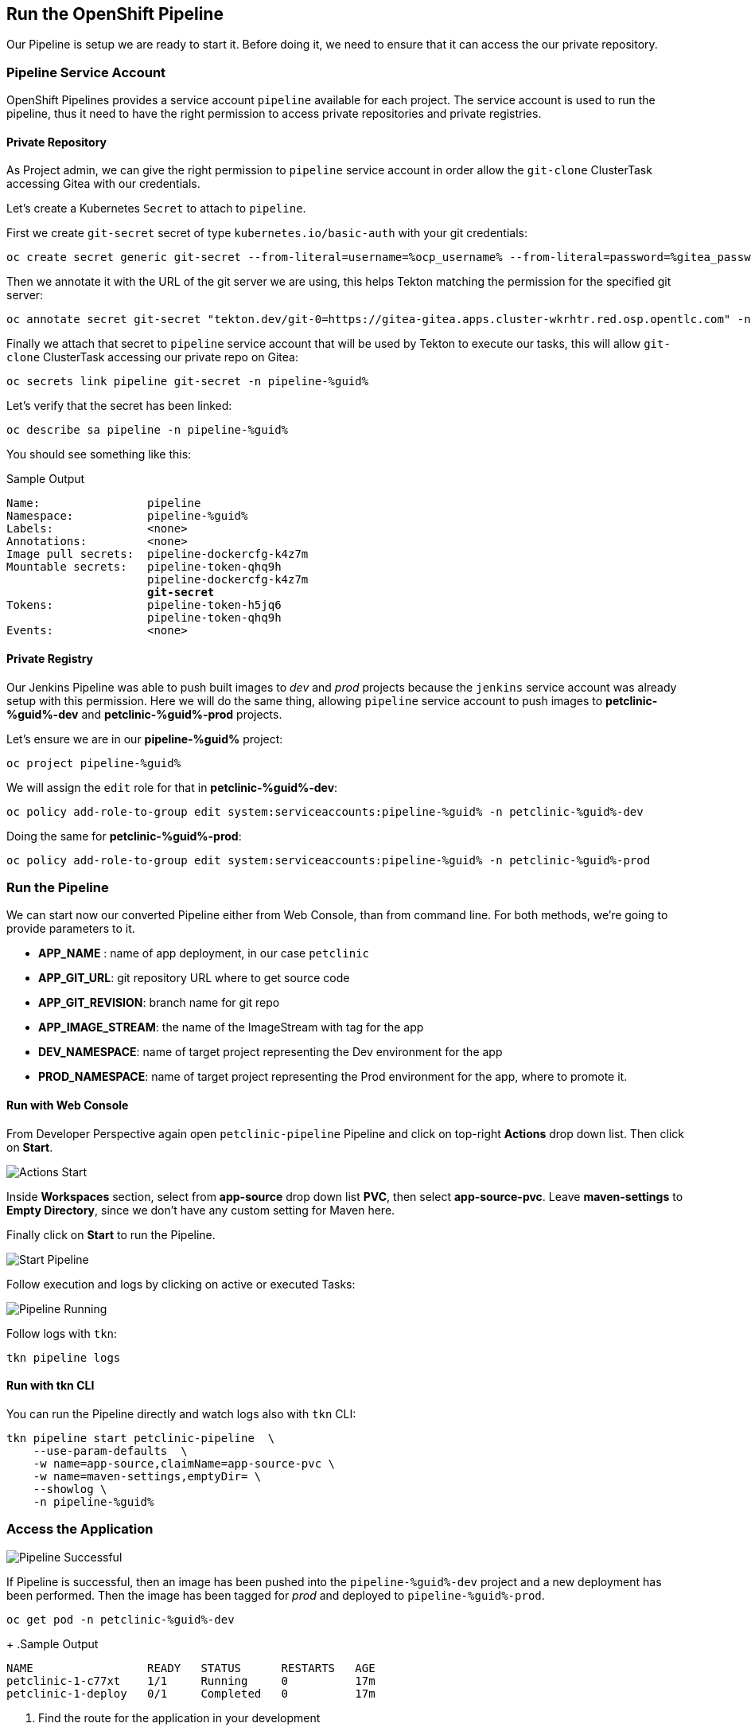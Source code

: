 :GUID: %guid%
:OCP_USERNAME: %ocp_username%
:markup-in-source: verbatim,attributes,quotes

== Run the OpenShift Pipeline

Our Pipeline is setup we are ready to start it. Before doing it, we need to ensure that it can access the our private repository.

=== Pipeline Service Account

OpenShift Pipelines provides a service account `pipeline` available for each project. The service account is used to run the pipeline, thus it need to have the right permission to access private repositories and private registries.

==== Private Repository

As Project admin, we can give the right permission to `pipeline` service account in order allow the `git-clone` ClusterTask accessing Gitea with our credentials.

Let's create a Kubernetes `Secret` to attach to `pipeline`.

First we create `git-secret` secret of type `kubernetes.io/basic-auth` with your git credentials:

[source,bash,subs="{markup-in-source}",role=execute]
----
oc create secret generic git-secret --from-literal=username=%ocp_username% --from-literal=password=%gitea_password% --type "kubernetes.io/basic-auth" -n pipeline-%guid%
----

Then we annotate it with the URL of the git server we are using, this helps Tekton matching the permission for the specified git server:

[source,bash,subs="{markup-in-source}",role=execute]
----
oc annotate secret git-secret "tekton.dev/git-0=https://gitea-gitea.apps.cluster-wkrhtr.red.osp.opentlc.com" -n pipeline-%guid%
----

Finally we attach that secret to `pipeline` service account that will be used by Tekton to execute our tasks, this will allow `git-clone` ClusterTask accessing our private repo on Gitea:

[source,bash,subs="{markup-in-source}",role=execute]
----
oc secrets link pipeline git-secret -n pipeline-%guid%
----

Let's verify that the secret has been linked:

[source,bash,subs="{markup-in-source}",role=execute]
----
oc describe sa pipeline -n pipeline-%guid%
----

You should see something like this:

.Sample Output
[source,options="nowrap",subs="{markup-in-source}"]
----
Name:                pipeline
Namespace:           pipeline-%guid%
Labels:              <none>
Annotations:         <none>
Image pull secrets:  pipeline-dockercfg-k4z7m
Mountable secrets:   pipeline-token-qhq9h
                     pipeline-dockercfg-k4z7m
                     *git-secret*
Tokens:              pipeline-token-h5jq6
                     pipeline-token-qhq9h
Events:              <none>
----

==== Private Registry

Our Jenkins Pipeline was able to push built images to _dev_ and _prod_ projects because the `jenkins` service account was already setup with this permission. 
Here we will do the same thing, allowing `pipeline` service account to push images to *petclinic-%guid%-dev* and *petclinic-%guid%-prod* projects.

Let's ensure we are in our *pipeline-%guid%* project:

[source,bash,subs="{markup-in-source}",role=execute]
----
oc project pipeline-%guid%
----

We will assign the `edit` role for that in *petclinic-%guid%-dev*:

[source,bash,subs="{markup-in-source}",role=execute]
----
oc policy add-role-to-group edit system:serviceaccounts:pipeline-%guid% -n petclinic-%guid%-dev
----

Doing the same for *petclinic-%guid%-prod*:

[source,bash,subs="{markup-in-source}",role=execute]
----
oc policy add-role-to-group edit system:serviceaccounts:pipeline-%guid% -n petclinic-%guid%-prod
----

=== Run the Pipeline

We can start now our converted Pipeline either from Web Console, than from command line. For both methods, we're going to provide parameters to it.

- *APP_NAME* : name of app deployment, in our case `petclinic`
- *APP_GIT_URL*: git repository URL where to get source code
- *APP_GIT_REVISION*: branch name for git repo
- *APP_IMAGE_STREAM*: the name of the ImageStream with tag for the app
- *DEV_NAMESPACE*: name of target project representing the Dev environment for the app
- *PROD_NAMESPACE*: name of target project representing the Prod environment for the app, where to promote it.

==== Run with Web Console

From Developer Perspective again open `petclinic-pipeline` Pipeline and click on top-right *Actions* drop down list. Then click on *Start*.

image::images/pipeline_action_start.png[Actions Start]

Inside *Workspaces* section, select from *app-source* drop down list *PVC*, then select *app-source-pvc*.
Leave *maven-settings* to *Empty Directory*, since we don't have any custom setting for Maven here.

Finally click on *Start* to run the Pipeline.


image::images/pipeline_start.png[Start Pipeline]

Follow execution and logs by clicking on active or executed Tasks:

image::images/pipeline_run.png[Pipeline Running]

Follow logs with `tkn`:

[source,bash,subs="{markup-in-source}",role=execute]
----
tkn pipeline logs
----

==== Run with tkn CLI

You can run the Pipeline directly and watch logs also with `tkn` CLI:

[source,bash,subs="{markup-in-source}",role=execute]
----
tkn pipeline start petclinic-pipeline  \
    --use-param-defaults  \
    -w name=app-source,claimName=app-source-pvc \
    -w name=maven-settings,emptyDir= \
    --showlog \
    -n pipeline-%guid%
----

=== Access the Application

image::images/pipeline_successful.png[Pipeline Successful]

If Pipeline is successful, then an image has been pushed into the `pipeline-%guid%-dev` project and a new deployment has been performed. Then the image has been tagged for _prod_ and deployed to `pipeline-%guid%-prod`.

[source,bash,subs="{markup-in-source}",role=execute]
----
oc get pod -n petclinic-%guid%-dev
----
+
.Sample Output
[source,texinfo]
----
NAME                 READY   STATUS      RESTARTS   AGE
petclinic-1-c77xt    1/1     Running     0          17m
petclinic-1-deploy   0/1     Completed   0          17m
----

. Find the route for the application in your development 
+
[source,bash,subs="{markup-in-source}",role=execute]
----
oc get route -n petclinic-%guid%-dev
----
+
.Sample Output
[source,texinfo]
----
NAME        HOST/PORT                                                                    PATH   SERVICES    PORT
 TERMINATION   WILDCARD
petclinic   petclinic-petclinic-nvin-dev.apps.cluster-wkrhtr.red.osp.opentlc.com          petclinic   8080-tcp
               None
----

. Use the route (`petclinic-petclinic-%guid%-dev.apps.cluster-wkrhtr.red.osp.opentlc.com` in the example above in a web browser to validate that the application is working.)
. Also check that the production application is working. First check that the pod is running in your production project (note that you will not see a build pod in this project - you only build the container image in the development project):
+
[source,bash,subs="{markup-in-source}",role=execute]
----
oc get pod -n petclinic-%guid%-prod
----
+
.Sample Output
[source,texinfo]
----
NAME                 READY   STATUS      RESTARTS   AGE
petclinic-1-8nrnc    1/1     Running     0          21m
petclinic-1-deploy   0/1     Completed   0          21m
----

. Retrieve the route for the production application.
+
[source,bash,subs="{markup-in-source}",role=execute]
----
oc get route -n petclinic-%guid%-prod
----
+
.Sample Output
[source,texinfo]
----
NAME        HOST/PORT                                                                     PATH   SERVICES    PORT
  TERMINATION   WILDCARD
petclinic   petclinic-petclinic-nvin-%guid%.apps.cluster-wkrhtr.red.osp.opentlc.com          petclinic   8080-tcp
                None
----
. Then check that application as well.
